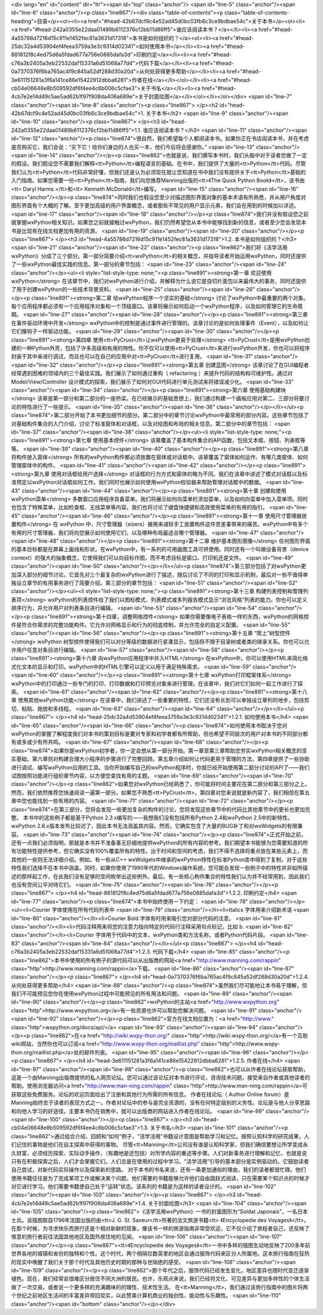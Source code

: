 <div lang="en" id="content" dir="ltr"><span id="top" class="anchor"/>
<span id="line-5" class="anchor"/><span id="line-6" class="anchor"/><p class="line867"/><div class="table-of-contents"><p class="table-of-contents-heading">目录</p><ol><li><a href="#head-42b67dcf9c4e52ad45d0bc03fb6c3ce9bdbae54c">关于本书</a><ol><li><a href="#head-242a0355e22daa01489b6112376cf2bb11d86ff5">谁应该阅读本书？</a></li><li><a href="#head-4a55786d7216d15c911e1452fec81a3631d17318">本书是如何组织的？</a><ol><li><a href="#head-25dc32a4d53904ef4feea3759a3e3c9314d02341">如何使用本书</a></li><li><a href="#head-881812f8c4ed75d6a5fdad677a756e0885dafa3d">印刷约定</a></li><li><a href="#head-c76a3b2405a3eb22532daf15331a6d51068a77d4">代码下载</a></li><li><a href="#head-0a7370376f6ba765ac4f9c845a52df288d30a20d">从何处获得更多帮助</a></li><li><a
href="#head-3e611151281a3f6a141ce86e15422912dbba6281">作者在线</a></li></ol></li><li><a href="#head-cb04e06648e8b509592df6f4ee4c6b006c5cfae3">关于书名</a></li><li><a href="#head-4cb7e2e14d49c5ae5ad62b1f97f908da406a689e">关于封面绘图</a></li></ol></li></ol></div> <span id="line-7" class="anchor"/><span id="line-8" class="anchor"/><p class="line867">
</p><h2 id="head-42b67dcf9c4e52ad45d0bc03fb6c3ce9bdbae54c">1. 关于本书</h2>
<span id="line-9" class="anchor"/><span id="line-10" class="anchor"/><p class="line867">
</p><h3 id="head-242a0355e22daa01489b6112376cf2bb11d86ff5">1.1. 谁应该阅读本书？</h3>
<span id="line-11" class="anchor"/><span id="line-12" class="anchor"/><p class="line874">很自然，我们希望每个人都阅读本书。如果你正在书店阅读本书，并在考虑是否购买它，我们会说：“买下它！给你们身边的人也买一本，他们今后将会感谢你。” <span id="line-13" class="anchor"/><span id="line-14" class="anchor"/></p><p class="line862">也就是说，我们撰写本书时，我们头脑中对于读者您做了一定的假设。我们假设您不需要我们解释<tt>Python</tt>编程语言的基础。在书中，我们提供了大量的<tt>Python</tt>代码。尽管我们认为<tt>Python</tt>代码非常好懂，但我们还是认为必须现在就让您知道在书中我们没有提供关于<tt>Python</tt>基础的入门指南。如果您需要一份<tt>Python</tt>指南，我们向您推荐Manning出版的<tt>《The Quick Python Book》</tt>，该书由<tt> Daryl Harms </tt>和<tt> Kenneth McDonald</tt>编写。 <span
id="line-15" class="anchor"/><span id="line-16" class="anchor"/></p><p class="line874">同时我们也假设您至少对描述图形界面对象的基本术语有所熟悉，并从用户角度对图形界面有个大概的了解。至于更加高级的用户界面概念，或者那些不常见的用户显示元素，我们会在用到的时候加以详述。 <span id="line-17" class="anchor"/><span id="line-18" class="anchor"/></p><p class="line874">我们并没有假设您之前就掌握wxPython相关知识。如果您之前就接触过wxPython，我们仍然希望您从本书中能够找到新的信息，或者至少您会发现本书是比现有在线文档更加有用的资源。 <span id="line-19" class="anchor"/><span id="line-20" class="anchor"/></p><p class="line867">
</p><h3 id="head-4a55786d7216d15c911e1452fec81a3631d17318">1.2. 本书是如何组织的？</h3>
<span id="line-21" class="anchor"/><span id="line-22" class="anchor"/><p class="line862">我们将《活学活用wxPython》分成了三个部分。第一部分简要介绍<tt>wxPython</tt>的相关概念，并指导读者开始运用wxPython，同时还提供了一些wxPython最佳实践的信息。第一部分的章节包括： <span id="line-23" class="anchor"/><span id="line-24" class="anchor"/></p><ul><li style="list-style-type: none;"><p class="line891"><strong>第一章 欢迎使用wxPython</strong> 在该章节中，我们对wxPython进行介绍，并解释为什么说它是自切片面包以来最伟大的事务，同时还提供了用于创建wxPython的一些技术背景资料。 <span id="line-25" class="anchor"/><span id="line-26" class="anchor"/></p><p class="line891"><strong>第二章 给wxPython程序一个坚实的基础</strong>
讨论了wxPython中最重要的两个对象。每个应用程序都必须有一个应用程序对象和一个顶级窗口。该章将展示如何启动一个wxPython程序，以及如何管理它的生命周期。 <span id="line-27" class="anchor"/><span id="line-28" class="anchor"/></p><p class="line891"><strong>第三章 在事件驱动环境中开发</strong> wxPython中的控制是通过事件进行管理的。该章讨论的是如何处理事件（Event），以及如何让它们像钩子一样驱动功能。 <span id="line-29" class="anchor"/><span id="line-30" class="anchor"/></p><p class="line891"><strong>第四章 使用<tt>PyCrust</tt>让wxPython更易于处理</strong> <tt>PyCrust</tt>是用wxPython创建的一种Python外壳，包括了许多高级和有用的特性。你不仅可以使用<tt>PyCrust</tt>来进行wxPython开发，你也可以将程序封装于其中来进行调试，而且也可以在自己的应用中对<tt>PyCrust</tt>进行复用。 <span
id="line-31" class="anchor"/><span id="line-32" class="anchor"/></p><p class="line891"><strong>第五章 创建蓝图</strong> 该章讨论了在GUI编程者经常遇到困难的领域内的三个最佳实践。我们展示了如何通过重构（ refactoring ）来提升代码的结构和可维护性。通过对 Model/View/Controller 设计模式的探索，我们展示了如何对GUI代码进行单元测试来将错误减少化。 <span id="line-33" class="anchor"/><span id="line-34" class="anchor"/></p><p class="line891"><strong>第六章 使用基础构建块</strong> 该章是第一部分和第二部分的一座桥梁。在已经展示的基础思想上，我们通过构建一个画板应用对第二、三部分将要讨论的特性进行了一些提示。 <span id="line-35" class="anchor"/><span id="line-36" class="anchor"/></p></li></ul><p
class="line874">第二部分开始了本书更加细节的部分。第二部分中的章节讨论wxPython中最常用的部分内容。这些章节包括了对基础构件集合的入门介绍，讨论了标准窗体和对话框，以及对绘图和布局的相关信息。第二部分中的章节包括： <span id="line-37" class="anchor"/><span id="line-38" class="anchor"/></p><ul><li style="list-style-type: none;"><p class="line891"><strong>第七章 使用基本控件</strong> 该章覆盖了基本构件集合的API函数，包括文本框、按钮、列表框等等。 <span id="line-39" class="anchor"/><span id="line-40" class="anchor"/></p><p class="line891"><strong>第八章 将构件放入窗体</strong> 所有的wxPython构件都必须放置在窗体或对话框中。该章覆盖了窗体如何运作、有哪几类窗体、如何管理窗体中的构件。 <span id="line-41" class="anchor"/><span id="line-42" class="anchor"/></p><p
class="line891"><strong>第九章 使用对话框给用户选择</strong> 对话框的行为方式和窗体的略为不同。我们在该章中讲述了模式对话框以及标准预定以wxPython对话框如何工作。我们同时也展示如何使用wxPython校验器来帮助管理对话框中的数据。 <span id="line-43" class="anchor"/><span id="line-44" class="anchor"/></p><p class="line891"><strong>第十章 创建和使用wxPython菜单</strong> 多数窗口应用程序具备菜单。我们将展示如何向菜单栏添加菜单，以及如何向菜单中加入菜单项。同时也包含了特殊菜单，比如检查框、无线菜单等内容。我们也将讨论了键盘快捷键和高效使用菜单的有用的指引。 <span id="line-45" class="anchor"/><span id="line-46" class="anchor"/></p><p class="line891"><strong>第十一章 使用尺寸管理器放置构件</strong> 在 wxPython
中，尺寸管理器（sizers）被用来减轻手工放置构件这件苦差事带来的痛苦。wxPython中有多个有用的尺寸管理器，我们将向您展示如何使用它们，以及哪种布局最适合哪个管理器。 <span id="line-47" class="anchor"/><span id="line-48" class="anchor"/></p><p class="line891"><strong>第十二章 维护基本图形图像</strong> 任何图形界面的基本目标都是在屏幕上画线和形状。在wxPython中，有一系列的可用画图工具可供使用。同时还有一个叫做设备背景（device context）的强大的抽象概念，它使得我们可以向目标作图，而不考虑目标是窗口、打印机还是文件。 <span id="line-49" class="anchor"/><span id="line-50" class="anchor"/></p></li></ul><p
class="line874">第三部分包括了对wxPython更加深入部分的细节讨论。它首先对三个最复杂的wxPython进行了描述，随后讨论了不同的打印和显示机制，最后对一些不值得单独设立章节的有用事务进行了简要介绍。第三部分的章节包括： <span id="line-51" class="anchor"/><span id="line-52" class="anchor"/></p><ul><li style="list-style-type: none;"><p class="line891"><strong>第十三章 构建列表控制和管理列表项</strong> wxPython的列表控件给了我们以图标模式、列表模式或多列报告模式显示“浏览风格”列表的能力。你也可以定义排序行为，并允许用户对列表条目进行编辑。 <span id="line-53" class="anchor"/><span id="line-54" class="anchor"/></p><p class="line891"><strong>第十四章，调整网格控件</strong>
如果你需要像电子表格一样的东西，wxPython的网格控件是符合你需求的完整功能构件。它允许对网格显示和行为的彻底控制，并允许完全的自定义配置。 <span id="line-55" class="anchor"/><span id="line-56" class="anchor"/></p><p class="line891"><strong>第十五章 “爬上”树型控件</strong> wxPython 树型控件使得我们可以对分等级的数据进行紧凑显示，包括但不限于目录树或者类的继承关系。你也可以允许用户任意对条目进行编辑。 <span id="line-57" class="anchor"/><span id="line-58" class="anchor"/></p><p class="line891"><strong>第十六章 向wxPython应用程序中并入HTML</strong> 在wxPython中，你可以使用HTML来简化格式化文本的显示和打印。wxPython中的HTML引擎可以定义以用于满足特殊需求。 <span id="line-59" class="anchor"/><span id="line-60" class="anchor"/></p><p class="line891"><strong>第十七章
wxPython打印框架体系</strong> wxPython中的打印通过一些专门的打印、打印数据和打印预览对象来进行管理。在该章中，我们对它们如何一起工作进行了探索。 <span id="line-61" class="anchor"/><span id="line-62" class="anchor"/></p><p class="line891"><strong>第十八章 使用其他wxPython功能</strong> 在该章中，我们讲述了一些重要的特性，它们还没有长到可以单独设立章列的地步，包括剪切、粘贴、拖放和多线程。 <span id="line-63" class="anchor"/><span id="line-64" class="anchor"/></p></li></ul><p class="line867">
</p><h4 id="head-25dc32a4d53904ef4feea3759a3e3c9314d02341">1.2.1. 如何使用本书</h4>
<span id="line-65" class="anchor"/><span id="line-66" class="anchor"/><p class="line874">如何使用本书取决于您对wxPython的掌握了解程度我们对本书的策划目标是要对专家和初学者都有所帮助，但也希望不同层次的用户对本书的不同部分都有或多或少有所共鸣。 <span id="line-67" class="anchor"/><span id="line-68" class="anchor"/></p><p class="line874">如果你是wxPython初学者，你一定会想从第一部分开始。第一章至第三章帮助您夯实wxPython相关概念的坚实基础。第六章则对构建合理大小程序的步骤进行了完整回顾。第五章介绍如何让代码更易于管理的方法，第四章提供了一些协助进行调试、编写wxPython应用的工具。当你开始编写自己的wxPython程序时，你就已经开始使用第二部分讨论的API了——我们试图按照功能进行组织章节内容，以方便您查找有用的主题。 <span id="line-69" class="anchor"/><span id="line-70" class="anchor"/></p><p
class="line862">如果您对wxPython已经熟悉了，你可能将时间主要花在第二部分和第三部分之上。然而，我们依然推荐您快速阅读一遍第一部分。如果您不熟悉<tt>PyCrust</tt>，第四章对您来说就是新内容了，我们相信在第五章中您也能找到一些有用的内容。 <span id="line-71" class="anchor"/><span id="line-72" class="anchor"/></p><p class="line874">在第三部分，您将会发现一些更加复杂的构件的讨论，您将发现这些章节中的代码比其他章节中的更长也更加完整。 本书中的这些例子都是基于Python 2.3.x编写的——我想我们没有包括所有Python 2.4和wxPython 2.5中的新特性。wxPython 2.6.x版本发布比较迟了，因此本书无法涵盖其内容。然而，它确实包含了大量的BUG补丁和对wxWidgets的有限兼容。 <span id="line-73" class="anchor"/><span id="line-74" class="anchor"/></p><p
class="line874">正式开始之前，还有一点我们必须指明。那就是本书并不准备事无巨细地提供wxPython的所有内容的参考。我们期望本书能够为您需要知道的所有功能特性提供参考，但它确实没有100%覆盖所有的特性。出于时间和空间的考虑，我们不得不选择将重点放在某些元素上，而其他的一些则无法详细介绍。例如，有一些从C++ wxWidgets中继承的wxPython特性在标准Python库中得到了复制，对于这些特性我们选择不在本书中涵盖。同时，如果你使用了1990年代的Windows操作系统，您可能会发现一些例子中的特性并非如所描述的那样起工作，在此我们没有足够的空间枚举出这些例外。最后，有一些核心构件集合的特性我们认为并不经常用到，因此我们也没有空间公平对待它们。 <span id="line-75" class="anchor"/><span id="line-76" class="anchor"/></p><p class="line867">
</p><h4 id="head-881812f8c4ed75d6a5fdad677a756e0885dafa3d">1.2.2. 印刷约定</h4>
<span id="line-77" class="anchor"/><p class="line874">本书中始终使用一下约定： <span id="line-78" class="anchor"/></p><ul><li>Courier 字体使用在所有代码列表中 <span id="line-79" class="anchor"/></li><li>Italics 字体用来介绍新术语 <span id="line-80" class="anchor"/></li><li>Courier Bold 字体有时用来吸引您对部分代码的注意。 <span id="line-81" class="anchor"/></li><li>代码注释用来将您的注意力指向特定的代码行注释采用句点标记，比如 b. <span id="line-82" class="anchor"/></li><li>Courier 字体用于代码中的文本，wxPython类和方法名称，或者Python代码片段。 <span id="line-83" class="anchor"/><span id="line-84" class="anchor"/></li></ul><p class="line867">
</p><h4 id="head-c76a3b2405a3eb22532daf15331a6d51068a77d4">1.2.3. 代码下载</h4>
<span id="line-85" class="anchor"/><p class="line862">本书中使用的所有例子的源代码可以从出版商的网站<a href="http://www.manning.com/rappin" class="http">http://www.manning.com/rappin</a>下载。 <span id="line-86" class="anchor"/><span id="line-87" class="anchor"/></p><p class="line867">
</p><h4 id="head-0a7370376f6ba765ac4f9c845a52df288d30a20d">1.2.4. 从何处获得更多帮助</h4>
<span id="line-88" class="anchor"/><p class="line874">虽然我们尽可能地让本书易于理解，但我们不可能预见您你在使用wxPython过程中可能预见的所有用法和问题。 <span id="line-89" class="anchor"/><span id="line-90" class="anchor"/></p><p class="line862">wxPython的主站<a href="http://www.wxpython.org" class="http">http://www.wxpython.org</a>有一些资源也许可以帮助您解决问题。 <span id="line-91" class="anchor"/><span id="line-92" class="anchor"/></p><p class="line862">官方在线文档位置为：<a href="http://www." class="http">wxpython.org/docs/api/</a> <span id="line-93" class="anchor"/><span id="line-94" class="anchor"/></p><p class="line862">在<a href="http://wiki.wxpy-thon.org/" class="http">http://wiki.wxpy-thon.org/</a>有一个互助wiki网站，当然你也可以订阅<a
href="http://www.wxpy-thon.org/maillist.php" class="http">http://www.wxpy-thon.org/maillist.php</a>处的邮件列表。 <span id="line-95" class="anchor"/><span id="line-96" class="anchor"/></p><p class="line867">
</p><h4 id="head-3e611151281a3f6a141ce86e15422912dbba6281">1.2.5. 作者在线</h4>
<span id="line-97" class="anchor"/><span id="line-98" class="anchor"/><p class="line862">也可以从作者在线论坛获取帮助，这是一个由Manning出版商提供的私人网页论坛。您可以通过该论坛对本书进行评论，咨询技术问题，接受来自作者或其他读者的帮助。使用浏览器访问<a href="http://www.man-ning.com/rappin" class="http">http://www.man-ning.com/rappin</a>可获取这些免费服务。论坛的欢迎页面给出了注册和其他行为所需的所有信息。 作者在线论坛（ Author Online forum）是Manning始终忠于读者的表现方式之一。作者对论坛中的参与是完全资源的，没有任何特定级别的义务性。论坛是与他人分享思路和向他人学习的好途径。主要本书仍在销售中，就可以出版商的网站进入作者在线论坛。 <span id="line-99" class="anchor"/><span id="line-100" class="anchor"/></p><p class="line867">
</p><h3 id="head-cb04e06648e8b509592df6f4ee4c6b006c5cfae3">1.3. 关于书名</h3>
<span id="line-101" class="anchor"/><p class="line862">通过组合介绍、回顾和“如何”例子，“活学活用”书籍设计意图是帮助学习和记忆。按照认知科学的研究成果，人们记住的事物是他们在自主探索中获得的事物。 尽管<tt>Manning</tt>公司没有谁是认知科学家，但我们确信要想让所学变成永久财富，必须经历探索、实际动手操作，（有趣地是还包括）对所学内容的重述等步骤。人们对新事务进行理解和记忆，也就是说只有在积极探索之后，人们才会掌握它们。人们总是在使用的过程中学习。“活学活用”引导的基本部分是实例驱动的。它鼓励读者自己尝试，对新代码实际操作以及探索新的思路。
对于本书的书名来说，还有一条更加通俗的理由，我们的读者都很忙碌。他们使用书籍往往是为了完成某项工作或解决某个问题。他们需要的书籍能够允许他们自由跳跃式阅读，只在需要某个知识点的时候才对它进行学习。他们需要书籍使自己处于“运转”状态。该系列的书籍是为这样的读者设计的。 <span id="line-102" class="anchor"/><span id="line-103" class="anchor"/></p><p class="line867">
</p><h3 id="head-4cb7e2e14d49c5ae5ad62b1f97f908da406a689e">1.4. 关于封面绘图</h3>
<span id="line-104" class="anchor"/><span id="line-105" class="anchor"/><p class="line862">《活学活用wxPython》一书的封面图形为“Soldat Japonais”，一名日本士兵。该插图取自1796年法国出版的由<tt>J. G. St.  Saveur</tt>所著的法文旅游书籍<tt> 《Encyclopedie des Voyages》</tt>。在那个时候，为寻求快乐而旅行还是个相对新鲜的现象，像该书一样的旅游指南非常受欢迎，它不仅介绍了旅程者自己，还反映了惬意的旅行者前往法国其他地区及国外居住地的见闻。 <span id="line-106" class="anchor"/><span id="line-107" class="anchor"/></p><p class="line867"><tt>《Encyclopedie des Voyages》</tt>一书中多样的插图生动地反映了200多年前世界各地的城镇和省份的独特和个性。这个时代，两个相隔仅数英里的地区会通过服饰代码来区分人所属地。这本旅行指南在狂热的现实中唤醒了我们关于那个时代及其他历史时期的那种与世隔绝的感受。
<span id="line-108" class="anchor"/><span id="line-109" class="anchor"/></p><p class="line862">那个年代之后，服饰代码已经发生变化，地区差异也随时代变迁逐渐褪色。现在，我们经常会很难区分居住不同大洲的居民。也许，乐观点来说，我们已经将文化、可见差异与更加多样性的个体生活做了一次交易。或者说一个更多样的充满趣味的的理性、技术性生活。 在<tt>Manning</tt>，我们通过该旅行指南中的图片将两个世纪之前地区生活间的丰富差异带回现实，以此赞美计算机商业的独创性、能动性与乐趣性。 <span id="line-110" class="anchor"/><span id="bottom" class="anchor"/></p></div>
